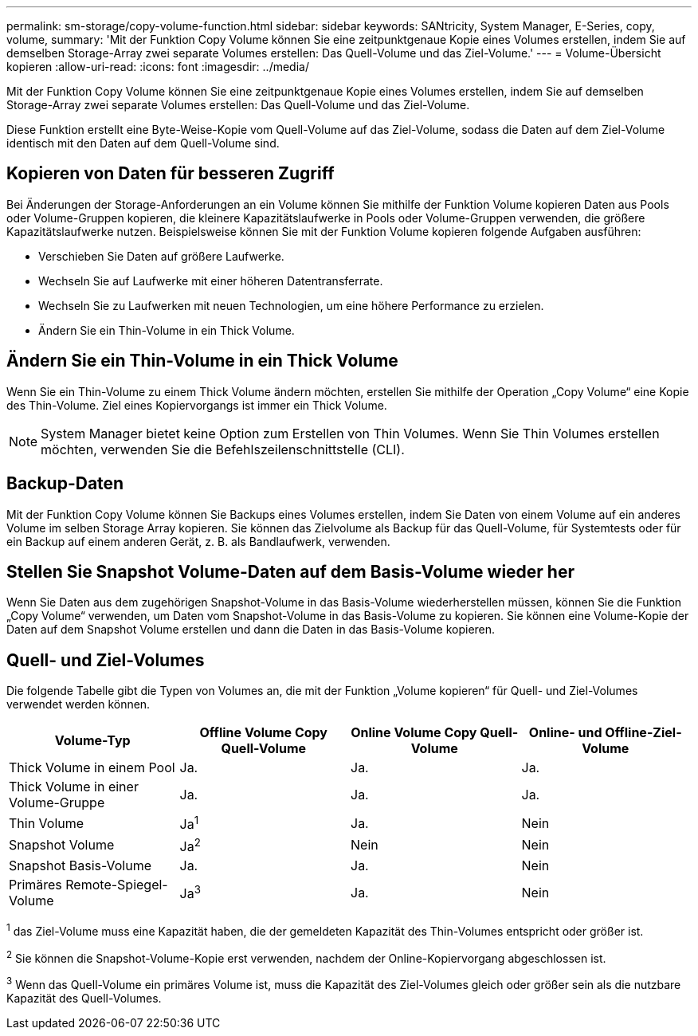 ---
permalink: sm-storage/copy-volume-function.html 
sidebar: sidebar 
keywords: SANtricity, System Manager, E-Series, copy, volume, 
summary: 'Mit der Funktion Copy Volume können Sie eine zeitpunktgenaue Kopie eines Volumes erstellen, indem Sie auf demselben Storage-Array zwei separate Volumes erstellen: Das Quell-Volume und das Ziel-Volume.' 
---
= Volume-Übersicht kopieren
:allow-uri-read: 
:icons: font
:imagesdir: ../media/


[role="lead"]
Mit der Funktion Copy Volume können Sie eine zeitpunktgenaue Kopie eines Volumes erstellen, indem Sie auf demselben Storage-Array zwei separate Volumes erstellen: Das Quell-Volume und das Ziel-Volume.

Diese Funktion erstellt eine Byte-Weise-Kopie vom Quell-Volume auf das Ziel-Volume, sodass die Daten auf dem Ziel-Volume identisch mit den Daten auf dem Quell-Volume sind.



== Kopieren von Daten für besseren Zugriff

Bei Änderungen der Storage-Anforderungen an ein Volume können Sie mithilfe der Funktion Volume kopieren Daten aus Pools oder Volume-Gruppen kopieren, die kleinere Kapazitätslaufwerke in Pools oder Volume-Gruppen verwenden, die größere Kapazitätslaufwerke nutzen. Beispielsweise können Sie mit der Funktion Volume kopieren folgende Aufgaben ausführen:

* Verschieben Sie Daten auf größere Laufwerke.
* Wechseln Sie auf Laufwerke mit einer höheren Datentransferrate.
* Wechseln Sie zu Laufwerken mit neuen Technologien, um eine höhere Performance zu erzielen.
* Ändern Sie ein Thin-Volume in ein Thick Volume.




== Ändern Sie ein Thin-Volume in ein Thick Volume

Wenn Sie ein Thin-Volume zu einem Thick Volume ändern möchten, erstellen Sie mithilfe der Operation „Copy Volume“ eine Kopie des Thin-Volume. Ziel eines Kopiervorgangs ist immer ein Thick Volume.

[NOTE]
====
System Manager bietet keine Option zum Erstellen von Thin Volumes. Wenn Sie Thin Volumes erstellen möchten, verwenden Sie die Befehlszeilenschnittstelle (CLI).

====


== Backup-Daten

Mit der Funktion Copy Volume können Sie Backups eines Volumes erstellen, indem Sie Daten von einem Volume auf ein anderes Volume im selben Storage Array kopieren. Sie können das Zielvolume als Backup für das Quell-Volume, für Systemtests oder für ein Backup auf einem anderen Gerät, z. B. als Bandlaufwerk, verwenden.



== Stellen Sie Snapshot Volume-Daten auf dem Basis-Volume wieder her

Wenn Sie Daten aus dem zugehörigen Snapshot-Volume in das Basis-Volume wiederherstellen müssen, können Sie die Funktion „Copy Volume“ verwenden, um Daten vom Snapshot-Volume in das Basis-Volume zu kopieren. Sie können eine Volume-Kopie der Daten auf dem Snapshot Volume erstellen und dann die Daten in das Basis-Volume kopieren.



== Quell- und Ziel-Volumes

Die folgende Tabelle gibt die Typen von Volumes an, die mit der Funktion „Volume kopieren“ für Quell- und Ziel-Volumes verwendet werden können.

[cols="1a,1a,1a,1a"]
|===
| Volume-Typ | Offline Volume Copy Quell-Volume | Online Volume Copy Quell-Volume | Online- und Offline-Ziel-Volume 


 a| 
Thick Volume in einem Pool
 a| 
Ja.
 a| 
Ja.
 a| 
Ja.



 a| 
Thick Volume in einer Volume-Gruppe
 a| 
Ja.
 a| 
Ja.
 a| 
Ja.



 a| 
Thin Volume
 a| 
Ja^1^
 a| 
Ja.
 a| 
Nein



 a| 
Snapshot Volume
 a| 
Ja^2^
 a| 
Nein
 a| 
Nein



 a| 
Snapshot Basis-Volume
 a| 
Ja.
 a| 
Ja.
 a| 
Nein



 a| 
Primäres Remote-Spiegel-Volume
 a| 
Ja^3^
 a| 
Ja.
 a| 
Nein

|===
^1^ das Ziel-Volume muss eine Kapazität haben, die der gemeldeten Kapazität des Thin-Volumes entspricht oder größer ist.

^2^ Sie können die Snapshot-Volume-Kopie erst verwenden, nachdem der Online-Kopiervorgang abgeschlossen ist.

^3^ Wenn das Quell-Volume ein primäres Volume ist, muss die Kapazität des Ziel-Volumes gleich oder größer sein als die nutzbare Kapazität des Quell-Volumes.
